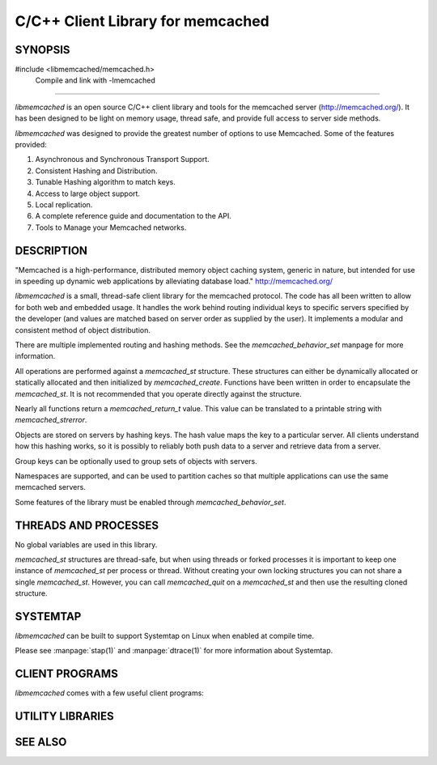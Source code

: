 C/C++ Client Library for memcached
==================================

SYNOPSIS
--------

#include <libmemcached/memcached.h>
  Compile and link with -lmemcached

=======

`libmemcached` is an open source C/C++ client library and tools for the
memcached server (http://memcached.org/). It has been designed to be light on
memory usage, thread safe, and provide full access to server side methods.

`libmemcached` was designed to provide the greatest number of options to use
Memcached. Some of the features provided:

1. Asynchronous and Synchronous Transport Support.
2. Consistent Hashing and Distribution.
3. Tunable Hashing algorithm to match keys.
4. Access to large object support.
5. Local replication.
6. A complete reference guide and documentation to the API.
7. Tools to Manage your Memcached networks.

DESCRIPTION
-----------

"Memcached is a high-performance, distributed memory object caching system,
generic in nature, but intended for use in speeding up dynamic web applications
by alleviating database load." `http://memcached.org/ <http://memcached.org/>`_

`libmemcached` is a small, thread-safe client library for the memcached
protocol. The code has all been written to allow for both web and embedded
usage. It handles the work behind routing individual keys to specific servers
specified by the developer (and values are matched based on server order as
supplied by the user). It implements a modular and consistent method of object
distribution.

There are multiple implemented routing and hashing methods. See the
`memcached_behavior_set` manpage for more information.

All operations are performed against a `memcached_st` structure. These
structures can either be dynamically allocated or statically allocated and then
initialized by `memcached_create`. Functions have been written in order to
encapsulate the `memcached_st`. It is not recommended that you operate directly
against the structure.

Nearly all functions return a `memcached_return_t` value. This value can be
translated to a printable string with `memcached_strerror`.

Objects are stored on servers by hashing keys. The hash value maps the key to a
particular server. All clients understand how this hashing works, so it is
possibly to reliably both push data to a server and retrieve data from a server.

Group keys can be optionally used to group sets of objects with servers.

Namespaces are supported, and can be used to partition caches so that multiple
applications can use the same memcached servers.

Some features of the library must be enabled through `memcached_behavior_set`.

THREADS AND PROCESSES
---------------------

No global variables are used in this library.

`memcached_st` structures are thread-safe, but when using threads or forked
processes it is important to keep one instance of `memcached_st` per process or
thread. Without creating your own locking structures you can not share a single
`memcached_st`. However, you can call `memcached_quit` on a `memcached_st` and
then use the resulting cloned structure.

SYSTEMTAP
---------

`libmemcached` can be built to support Systemtap on Linux when enabled at
compile time.

Please see :manpage:`stap(1)` and :manpage:`dtrace(1)` for more information
about Systemtap.

CLIENT PROGRAMS
---------------

`libmemcached` comes with a few useful client programs:

.. only:: man

    :manpage:`memcached(1)`
    :manpage:`memaslap(1)`
    :manpage:`memcapable(1)`
    :manpage:`memcat(1)`
    :manpage:`memcp(1)`
    :manpage:`memdump(1)`
    :manpage:`memerror(1)`
    :manpage:`memexist(1)`
    :manpage:`memflush(1)`
    :manpage:`memparse(1)`
    :manpage:`memping(1)`
    :manpage:`memrm(1)`
    :manpage:`memslap(1)`
    :manpage:`memstat(1)`
    :manpage:`memtouch(1)`

.. only:: html

    * :doc:`bin/memaslap`
    * :doc:`bin/memcapable`
    * :doc:`bin/memcat`
    * :doc:`bin/memcp`
    * :doc:`bin/memdump`
    * :doc:`bin/memerror`
    * :doc:`bin/memexist`
    * :doc:`bin/memflush`
    * :doc:`bin/memparse`
    * :doc:`bin/memping`
    * :doc:`bin/memrm`
    * :doc:`bin/memslap`
    * :doc:`bin/memstat`
    * :doc:`bin/memtouch`

UTILITY LIBRARIES
-----------------

.. only:: man

    :manpage:`libhashkit(3)`
    :manpage:`libmemcachedutil(3)`

.. only:: html

    * :doc:`libhashkit`
    * :doc:`libmemcachedutil`

SEE ALSO
--------

.. only:: man

    :manpage:`memcached(1)`

    :manpage:`libmemcached_configuration(3)`
    :manpage:`libmemcached_examples(3)`

    :manpage:`memcached_analyze(3)`
    :manpage:`memcached_append(3)`
    :manpage:`memcached_auto(3)`
    :manpage:`memcached_behavior(3)`
    :manpage:`memcached_callback(3)`
    :manpage:`memcached_cas(3)`
    :manpage:`memcached_create(3)`
    :manpage:`memcached_delete(3)`
    :manpage:`memcached_dump(3)`
    :manpage:`memcached_exist(3)`
    :manpage:`memcached_fetch(3)`
    :manpage:`memcached_flush(3)`
    :manpage:`memcached_flush_buffers(3)`
    :manpage:`memcached_generate_hash_value(3)`
    :manpage:`memcached_get(3)`
    :manpage:`memcached_last_error_message(3)`
    :manpage:`memcached_memory_allocators(3)`
    :manpage:`memcached_pool(3)`
    :manpage:`memcached_quit(3)`
    :manpage:`memcached_result_st(3)`
    :manpage:`memcached_return_t(3)`
    :manpage:`memcached_sasl(3)`
    :manpage:`memcached_servers(3)`
    :manpage:`memcached_server_st(3)`
    :manpage:`memcached_set(3)`
    :manpage:`memcached_set_encoding_key(3)`
    :manpage:`memcached_stats(3)`
    :manpage:`memcached_strerror(3)`
    :manpage:`memcached_touch(3)`
    :manpage:`memcached_user_data(3)`
    :manpage:`memcached_verbosity(3)`
    :manpage:`memcached_version(3)`

.. only:: html

    * :manpage:`memcached(1)`

    * :doc:`libmemcached/configuration`
    * :doc:`libmemcached/examples`

